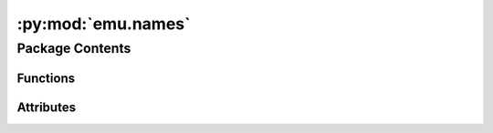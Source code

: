 :py:mod:`emu.names`
===================

.. py:module:: emu.names


Package Contents
----------------


Functions
~~~~~~~~~

.. autoapisummary::

   emu.names.federation_starships



Attributes
~~~~~~~~~~

.. autoapisummary::

   emu.names.FEDERATION_STARSHIPS


.. py:data:: FEDERATION_STARSHIPS
   :annotation: = Multiline-String

    .. raw:: html

        <details><summary>Show Value</summary>

    .. code-block:: text
        :linenos:

        name,full_name
        Prometheus,USS Prometheus
        Botany Bay,USS Botany Bay
        Stargazer,USS Stargazer
        Adelphi,USS Adelphi
        Agamemnon,USS Agamemnon
        Ahwahnee,USS Ahwahnee
        Akagi,USS Akagi
        Antares,USS Antares
        Arcos,USS Arcos
        Ariel,USS Ariel
        Aries,USS Aries
        Artemis,USS Artemis
        Augyn,USS Augyn
        Aurora,USS Aurora
        Beagle,USS Beagle
        Bellerophon,USS Bellerophon
        Billings,USS Billings
        Bonchune,USS Bonchune
        Bounty,USS Bounty
        Bozeman,USS Bozeman
        Brattain,USS Brattain
        Buran,USS Buran
        Carolina,USS Carolina
        Centaur,USS Centaur
        Clavin,USS Clavin
        Concord,USS Concord
        Constellation,USS Constellation
        Constitution,USS Constitution
        Copernicus,USS Copernicus
        Destiny,USS Destiny
        Defiant,USS Defiant
        Drake,USS Drake
        Enterprise,USS Enterprise
        Eagle,USS Eagle
        Elkins,USS Elkins
        Endeavour,USS Endeavour
        Equinox,USS Equinox
        Excalibur,USS Excalibur
        Excelsior,USS Excelsior
        Fearless,USS Fearless
        Firebrand,USS Firebrand
        Gallico,USS Gallico
        Gander,USS Gander
        Ganges,USS Ganges
        Greyhound,USS Greyhound
        Grissom,USS Grissom
        Hathaway,USS Hathaway
        Hatteras,USS Hatteras
        Helin,USS Helin
        Hera,USS Hera
        Hermes,USS Hermes
        Hispaniola,USS Hispaniola
        Honshu,USS Honshu
        Hood,USS Hood
        Horatio,USS Horatio
        Horizon,USS Horizon
        Hornet,USS Hornet
        Huron,USS Huron
        Intrepid,USS Intrepid
        Kearsarge,USS Kearsarge
        Kelvin,USS Kelvin
        Kongo,USS Kongo
        Korolev,USS Korolev
        Kyushu,USS Kyushu
        Lalo,USS Lalo
        Lantree,USS Lantree
        Lexington,USS Lexington
        Liberator,USS Liberator
        Livingston,USS Livingston
        Magellan,USS Magellan
        Majestic,USS Majestic
        Malinche,USS Malinche
        Mayflower,USS Mayflower
        Mekong,USS Mekong
        Merrimac,USS Merrimac
        Muleskinner,USS Muleskinner
        Nash,USS Nash
        Nautilus,USS Nautilus
        Nebula,USS Nebula
        Noble,USS Noble
        Norkova,USS Norkova
        Northridge,USS Northridge
        Nova,USS Nova
        Oberth,USS Oberth
        Odin,USS Odin
        Odyssey,USS Odyssey
        Orinoco,USS Orinoco
        Pasteur,USS Pasteur
        Potemkin,USS Potemkin
        Proxima,USS Proxima
        Pueblo,USS Pueblo
        Raven,USS Raven
        Reliant,USS Reliant
        Renegade,USS Renegade
        Republic,USS Republic
        Repulse,USS Repulse
        Revere,USS Revere
        Rubicon,USS Rubicon
        Rutledge,USS Rutledge
        Saratoga,USS Saratoga
        Scovil,USS Scovil
        Seaquest,USS Seaquest
        Seaview,USS Seaview
        Sentinel,USS Sentinel
        Shepard,USS Shepard
        Shirkahr,USS Shirkahr
        Silversides,USS Silversides
        Sitak,USS Sitak
        Strata,USS Strata
        Syracuse,USS Syracuse
        Thunderchild,USS Thunderchild
        Titan,USS Titan
        Tombaugh,USS Tombaugh
        Trieste,USS Trieste
        Valiant,USS Valiant
        Venture,USS Venture
        Victory,USS Victory
        Volga,USS Volga
        Voyager,USS Voyager
        Yamato,USS Yamato
        Yorktown,USS Yorktown


    .. raw:: html

        </details>

   

.. py:function:: federation_starships(short=True)


